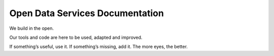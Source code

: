 Open Data Services Documentation
================================


We build in the open.

Our tools and code are here to be used, adapted and improved.

If something’s useful, use it. If something’s missing, add it. The more eyes, the better.




